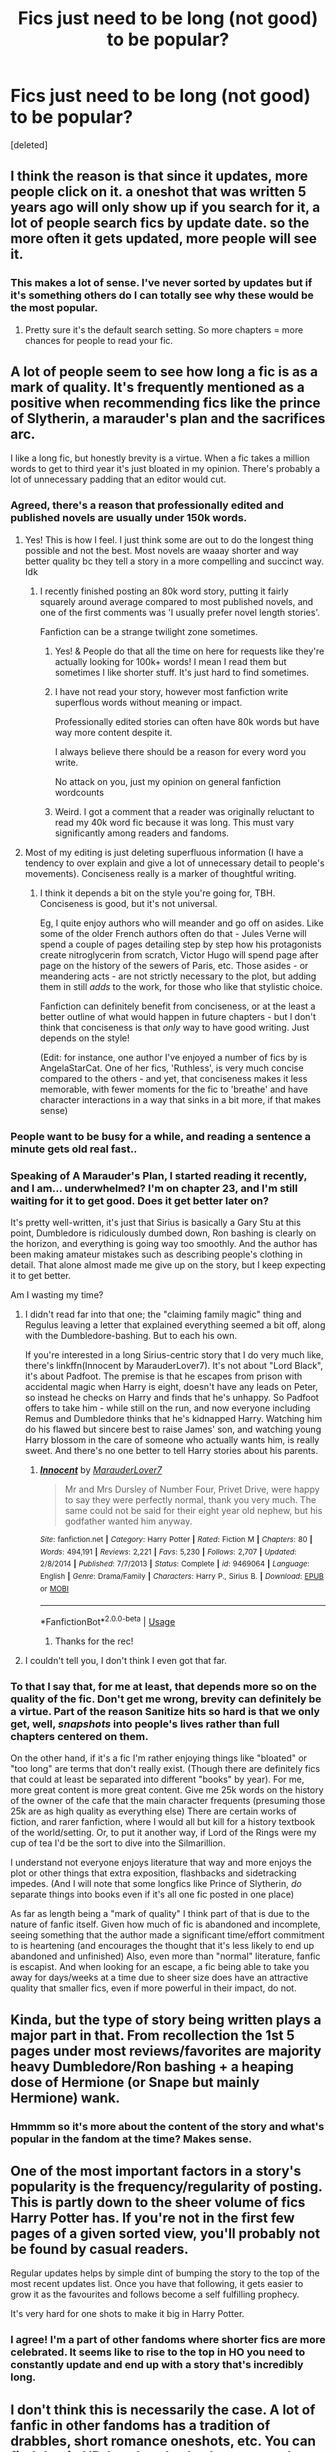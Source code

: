 #+TITLE: Fics just need to be long (not good) to be popular?

* Fics just need to be long (not good) to be popular?
:PROPERTIES:
:Score: 51
:DateUnix: 1588789690.0
:DateShort: 2020-May-06
:FlairText: Discussion
:END:
[deleted]


** I think the reason is that since it updates, more people click on it. a oneshot that was written 5 years ago will only show up if you search for it, a lot of people search fics by update date. so the more often it gets updated, more people will see it.
:PROPERTIES:
:Author: nyajinsky
:Score: 58
:DateUnix: 1588794346.0
:DateShort: 2020-May-07
:END:

*** This makes a lot of sense. I've never sorted by updates but if it's something others do I can totally see why these would be the most popular.
:PROPERTIES:
:Author: LondonFoggie
:Score: 7
:DateUnix: 1588798195.0
:DateShort: 2020-May-07
:END:

**** Pretty sure it's the default search setting. So more chapters = more chances for people to read your fic.
:PROPERTIES:
:Author: tipsytops2
:Score: 14
:DateUnix: 1588799396.0
:DateShort: 2020-May-07
:END:


** A lot of people seem to see how long a fic is as a mark of quality. It's frequently mentioned as a positive when recommending fics like the prince of Slytherin, a marauder's plan and the sacrifices arc.

I like a long fic, but honestly brevity is a virtue. When a fic takes a million words to get to third year it's just bloated in my opinion. There's probably a lot of unnecessary padding that an editor would cut.
:PROPERTIES:
:Author: solidariteten
:Score: 61
:DateUnix: 1588793595.0
:DateShort: 2020-May-07
:END:

*** Agreed, there's a reason that professionally edited and published novels are usually under 150k words.
:PROPERTIES:
:Author: tipsytops2
:Score: 27
:DateUnix: 1588796086.0
:DateShort: 2020-May-07
:END:

**** Yes! This is how I feel. I just think some are out to do the longest thing possible and not the best. Most novels are waaay shorter and way better quality bc they tell a story in a more compelling and succinct way. Idk
:PROPERTIES:
:Author: LondonFoggie
:Score: 12
:DateUnix: 1588798161.0
:DateShort: 2020-May-07
:END:

***** I recently finished posting an 80k word story, putting it fairly squarely around average compared to most published novels, and one of the first comments was 'I usually prefer novel length stories'.

Fanfiction can be a strange twilight zone sometimes.
:PROPERTIES:
:Author: SteelbadgerMk2
:Score: 29
:DateUnix: 1588799854.0
:DateShort: 2020-May-07
:END:

****** Yes! & People do that all the time on here for requests like they're actually looking for 100k+ words! I mean I read them but sometimes I like shorter stuff. It's just hard to find sometimes.
:PROPERTIES:
:Author: LondonFoggie
:Score: 11
:DateUnix: 1588800216.0
:DateShort: 2020-May-07
:END:


****** I have not read your story, however most fanfiction write superflous words without meaning or impact.

Professionally edited stories can often have 80k words but have way more content despite it.

I always believe there should be a reason for every word you write.

No attack on you, just my opinion on general fanfiction wordcounts
:PROPERTIES:
:Author: that_one_soli
:Score: 5
:DateUnix: 1588827024.0
:DateShort: 2020-May-07
:END:


****** Weird. I got a comment that a reader was originally reluctant to read my 40k word fic because it was long. This must vary significantly among readers and fandoms.
:PROPERTIES:
:Author: Abie775
:Score: 3
:DateUnix: 1588841208.0
:DateShort: 2020-May-07
:END:


**** Most of my editing is just deleting superfluous information (I have a tendency to over explain and give a lot of unnecessary detail to people's movements). Conciseness really is a marker of thoughtful writing.
:PROPERTIES:
:Author: cosmicsyren
:Score: 9
:DateUnix: 1588803587.0
:DateShort: 2020-May-07
:END:

***** I think it depends a bit on the style you're going for, TBH. Conciseness is good, but it's not universal.

Eg, I quite enjoy authors who will meander and go off on asides. Like some of the older French authors often do that - Jules Verne will spend a couple of pages detailing step by step how his protagonists create nitroglycerin from scratch, Victor Hugo will spend page after page on the history of the sewers of Paris, etc. Those asides - or meandering acts - are not strictly necessary to the plot, but adding them in still /adds/ to the work, for those who like that stylistic choice.

Fanfiction can definitely benefit from conciseness, or at the least a better outline of what would happen in future chapters - but I don't think that conciseness is that /only/ way to have good writing. Just depends on the style!

(Edit: for instance, one author I've enjoyed a number of fics by is AngelaStarCat. One of her fics, 'Ruthless', is very much concise compared to the others - and yet, that conciseness makes it less memorable, with fewer moments for the fic to 'breathe' and have character interactions in a way that sinks in a bit more, if that makes sense)
:PROPERTIES:
:Author: matgopack
:Score: 3
:DateUnix: 1588859544.0
:DateShort: 2020-May-07
:END:


*** People want to be busy for a while, and reading a sentence a minute gets old real fast..
:PROPERTIES:
:Author: Wirenfeldt
:Score: 4
:DateUnix: 1588805554.0
:DateShort: 2020-May-07
:END:


*** Speaking of A Marauder's Plan, I started reading it recently, and I am... underwhelmed? I'm on chapter 23, and I'm still waiting for it to get good. Does it get better later on?

It's pretty well-written, it's just that Sirius is basically a Gary Stu at this point, Dumbledore is ridiculously dumbed down, Ron bashing is clearly on the horizon, and everything is going way too smoothly. And the author has been making amateur mistakes such as describing people's clothing in detail. That alone almost made me give up on the story, but I keep expecting it to get better.

Am I wasting my time?
:PROPERTIES:
:Author: Abie775
:Score: 3
:DateUnix: 1588841088.0
:DateShort: 2020-May-07
:END:

**** I didn't read far into that one; the "claiming family magic" thing and Regulus leaving a letter that explained everything seemed a bit off, along with the Dumbledore-bashing. But to each his own.

If you're interested in a long Sirius-centric story that I do very much like, there's linkffn(Innocent by MarauderLover7). It's not about "Lord Black", it's about Padfoot. The premise is that he escapes from prison with accidental magic when Harry is eight, doesn't have any leads on Peter, so instead he checks on Harry and finds that he's unhappy. So Padfoot offers to take him - while still on the run, and now everyone including Remus and Dumbledore thinks that he's kidnapped Harry. Watching him do his flawed but sincere best to raise James' son, and watching young Harry blossom in the care of someone who actually wants him, is really sweet. And there's no one better to tell Harry stories about his parents.
:PROPERTIES:
:Author: thrawnca
:Score: 3
:DateUnix: 1588848187.0
:DateShort: 2020-May-07
:END:

***** [[https://www.fanfiction.net/s/9469064/1/][*/Innocent/*]] by [[https://www.fanfiction.net/u/4684913/MarauderLover7][/MarauderLover7/]]

#+begin_quote
  Mr and Mrs Dursley of Number Four, Privet Drive, were happy to say they were perfectly normal, thank you very much. The same could not be said for their eight year old nephew, but his godfather wanted him anyway.
#+end_quote

^{/Site/:} ^{fanfiction.net} ^{*|*} ^{/Category/:} ^{Harry} ^{Potter} ^{*|*} ^{/Rated/:} ^{Fiction} ^{M} ^{*|*} ^{/Chapters/:} ^{80} ^{*|*} ^{/Words/:} ^{494,191} ^{*|*} ^{/Reviews/:} ^{2,221} ^{*|*} ^{/Favs/:} ^{5,230} ^{*|*} ^{/Follows/:} ^{2,707} ^{*|*} ^{/Updated/:} ^{2/8/2014} ^{*|*} ^{/Published/:} ^{7/7/2013} ^{*|*} ^{/Status/:} ^{Complete} ^{*|*} ^{/id/:} ^{9469064} ^{*|*} ^{/Language/:} ^{English} ^{*|*} ^{/Genre/:} ^{Drama/Family} ^{*|*} ^{/Characters/:} ^{Harry} ^{P.,} ^{Sirius} ^{B.} ^{*|*} ^{/Download/:} ^{[[http://www.ff2ebook.com/old/ffn-bot/index.php?id=9469064&source=ff&filetype=epub][EPUB]]} ^{or} ^{[[http://www.ff2ebook.com/old/ffn-bot/index.php?id=9469064&source=ff&filetype=mobi][MOBI]]}

--------------

*FanfictionBot*^{2.0.0-beta} | [[https://github.com/tusing/reddit-ffn-bot/wiki/Usage][Usage]]
:PROPERTIES:
:Author: FanfictionBot
:Score: 2
:DateUnix: 1588848204.0
:DateShort: 2020-May-07
:END:

****** Thanks for the rec!
:PROPERTIES:
:Author: Abie775
:Score: 1
:DateUnix: 1588851545.0
:DateShort: 2020-May-07
:END:


**** I couldn't tell you, I don't think I even got that far.
:PROPERTIES:
:Author: solidariteten
:Score: 1
:DateUnix: 1588847292.0
:DateShort: 2020-May-07
:END:


*** To that I say that, for me at least, that depends more so on the quality of the fic. Don't get me wrong, brevity can definitely be a virtue. Part of the reason Sanitize hits so hard is that we only get, well, /snapshots/ into people's lives rather than full chapters centered on them.

 

On the other hand, if it's a fic I'm rather enjoying things like "bloated" or "too long" are terms that don't really exist. (Though there are definitely fics that could at least be separated into different "books" by year). For me, more great content is more great content. Give me 25k words on the history of the owner of the cafe that the main character frequents (presuming those 25k are as high quality as everything else) There are certain works of fiction, and rarer fanfiction, where I would all but kill for a history textbook of the world/setting. Or, to put it another way, if Lord of the Rings were my cup of tea I'd be the sort to dive into the Silmarillion.

 

I understand not everyone enjoys literature that way and more enjoys the plot or other things that extra exposition, flashbacks and sidetracking impedes. (And I will note that some longfics like Prince of Slytherin, /do/ separate things into books even if it's all one fic posted in one place)

 

As far as length being a "mark of quality" I think part of that is due to the nature of fanfic itself. Given how much of fic is abandoned and incomplete, seeing something that the author made a significant time/effort commitment to is heartening (and encourages the thought that it's less likely to end up abandoned and unfinished) Also, even more than "normal" literature, fanfic is escapist. And when looking for an escape, a fic being able to take you away for days/weeks at a time due to sheer size does have an attractive quality that smaller fics, even if more powerful in their impact, do not.
:PROPERTIES:
:Author: ATRDCI
:Score: 5
:DateUnix: 1588817483.0
:DateShort: 2020-May-07
:END:


** Kinda, but the type of story being written plays a major part in that. From recollection the 1st 5 pages under most reviews/favorites are majority heavy Dumbledore/Ron bashing + a heaping dose of Hermione (or Snape but mainly Hermione) wank.
:PROPERTIES:
:Author: Ash_Lestrange
:Score: 14
:DateUnix: 1588790898.0
:DateShort: 2020-May-06
:END:

*** Hmmmm so it's more about the content of the story and what's popular in the fandom at the time? Makes sense.
:PROPERTIES:
:Author: LondonFoggie
:Score: 1
:DateUnix: 1588827391.0
:DateShort: 2020-May-07
:END:


** One of the most important factors in a story's popularity is the frequency/regularity of posting. This is partly down to the sheer volume of fics Harry Potter has. If you're not in the first few pages of a given sorted view, you'll probably not be found by casual readers.

Regular updates helps by simple dint of bumping the story to the top of the most recent updates list. Once you have that following, it gets easier to grow it as the favourites and follows become a self fulfilling prophecy.

It's very hard for one shots to make it big in Harry Potter.
:PROPERTIES:
:Author: SteelbadgerMk2
:Score: 20
:DateUnix: 1588791634.0
:DateShort: 2020-May-06
:END:

*** I agree! I'm a part of other fandoms where shorter fics are more celebrated. It seems like to rise to the top in HO you need to constantly update and end up with a story that's incredibly long.
:PROPERTIES:
:Author: LondonFoggie
:Score: 4
:DateUnix: 1588798262.0
:DateShort: 2020-May-07
:END:


** I don't think this is necessarily the case. A lot of fanfic in other fandoms has a tradition of drabbles, short romance oneshots, etc. You can find that in HP, but there's also been a very long tradition of writing actual novels to match (or try to better) the books.

Obviously, the more updates someone posts, the more opportunities they get to earn reviews. There are plenty of oneshots like linkffn(Cauterize) that are very popular. It's hard to build a following around a oneshot though.

That said, you have a point that there are quite a few extremely long fics with a lot of reviews and favorites that really aren't very good, either for just bad writing or complete lack of structure.
:PROPERTIES:
:Author: francoisschubert
:Score: 10
:DateUnix: 1588795193.0
:DateShort: 2020-May-07
:END:

*** Yeah I agree with you. One shots do have a chance, especially if the author is established. But yeah I do think there are some very popular fics that are just not well written. people just like that the story keeps going.
:PROPERTIES:
:Author: LondonFoggie
:Score: 2
:DateUnix: 1588798360.0
:DateShort: 2020-May-07
:END:

**** Most fics are badly written - but I think the longer ones that are popular also hit some areas that a good chunk of people like reading (eg, super powerful Harry). It doesn't matter if it's poorly written - or at least, that /I/ don't like the writing - it still scratches that itch for some people.

The advantage of a longer work is that, if you enjoy it, there's a lot more behind it. And since in fanfiction, it's often about the characters - having a more stretched out period for more interactions is nice.

One-shots have the disadvantage, at least for me, of leaving me hanging a lot of the time. There are some great one-shots out there - but every time, they kind of leave me wanting some more, if the character interpretation are interesting enough.
:PROPERTIES:
:Author: matgopack
:Score: 1
:DateUnix: 1588859806.0
:DateShort: 2020-May-07
:END:


** I remember the heyday of HP fanfic between GOF and OOTP. At the time you had to set the filter at ffnet to fics that were at least 10k words, otherwise you would be swamped with utter drivel. Fics that were nothing but authors notes riddled with grammar and spelling errors and writing that made your brain bleed. It was that bad. Yes, you missed out on a few good one-shots this way, but it was the only way to find fics that were actually worth reading.

Fictionalley was a saving grace bc the FA team insisted upon proper grammer, spellchecking and upon something resembling a plot or your fic would not get uploaded. Almost all the fics under 10k that I liked I found on FA at the time.

Nevertheless the damage was already done, the trend to sort ffnet by the length of fic and weed out anything under 10k or later 20k persisted.

Add in the fact that longer fics get more opportunities to be seen through updates and it is a perfect storm.
:PROPERTIES:
:Author: maryfamilyresearch
:Score: 9
:DateUnix: 1588809822.0
:DateShort: 2020-May-07
:END:


** I think, particularly the older ones, were read by younger people with (often!) lower standards of literature, or by people who were happy to overlook errors in favour of their favourite tropes/a long read. A couple of my friends specifically sought out badly written fics for a good laugh and since it met what they wanted, reviewed it well. Then, the more these fics got rec'd the higher up they became on most rated/reviewed lists and so on.

I'd say I was genuinely astounded by what passes for well written in the minds on some people, but I've had the misfortune of stumbling upon stuff I once loved. It drives the fear into my heart when recommending stuff to other people.

As for the stuff I wrote, well - suffice to say that I have entirely different accounts so that I need never be associated with it. (Not that my fic was ever popular, just bad.)
:PROPERTIES:
:Author: Luna-shovegood
:Score: 14
:DateUnix: 1588794317.0
:DateShort: 2020-May-07
:END:

*** Seconded. There was a long fic (can't remember exactly how long, but it's pretty famous and probably the top recommendation for this shop) I first read when I was 15-ish and thought it was utter brilliance. Went back to read it several years a later and couldn't get past two chapters due to clumsy writing, lazy world building, and too-fast pacing that made the character development feel ridiculous.
:PROPERTIES:
:Author: cosmicsyren
:Score: 2
:DateUnix: 1588803207.0
:DateShort: 2020-May-07
:END:

**** It's not always about the quality of writing that make people like or dislike something. Sometimes people just like or dislike the story. People also go through phases of interest in the Harry Potter fandom.
:PROPERTIES:
:Author: tsukuyogintoki
:Score: 2
:DateUnix: 1588823588.0
:DateShort: 2020-May-07
:END:


** I prefer quality over quantity. Use just enough words to get to your point without confusing readers.
:PROPERTIES:
:Author: YOB1997
:Score: 5
:DateUnix: 1588802878.0
:DateShort: 2020-May-07
:END:

*** Me too 😭 it doesn't seem very popular in the fandom though.
:PROPERTIES:
:Author: LondonFoggie
:Score: 2
:DateUnix: 1588827469.0
:DateShort: 2020-May-07
:END:

**** Yes FOGGIE I love shorter stories too not super long mega ones! :) Especially because most of them start out okay, but then turn into bashing and racist rants or other bad things. :( Like the author themselves just gave up after so long and decided to start writing crap on purpose.
:PROPERTIES:
:Score: 2
:DateUnix: 1588837878.0
:DateShort: 2020-May-07
:END:


** I've also had a large number of fics that I've really liked in the beginning, I've favorites and followed.... And then they devolve into utter shit that I'm far too lazy to remove from the favorite/follow list. Unfortunately this means my email gets a bunch of notifications with fictions that I have no intention of ever reading again. One day I'll go and clean things up.

I get loving the longer fics, they provide a longer escape, but quality is still important
:PROPERTIES:
:Author: Elsworthy1
:Score: 5
:DateUnix: 1588806481.0
:DateShort: 2020-May-07
:END:

*** I do this all the time. Glad to not be the only one.
:PROPERTIES:
:Author: higgskid89
:Score: 3
:DateUnix: 1588821852.0
:DateShort: 2020-May-07
:END:


** Depends on length. I'm still quite sensitive to shoddy writing. But I find I really enjoy novel length (even in real fiction I just prefer longer stories) because I like detail and situations being fleshed out. But ultra long is almost never good.

There are a handful of 200k+ fics that I really enjoy but most are 75-150k.
:PROPERTIES:
:Author: aideya
:Score: 3
:DateUnix: 1588801037.0
:DateShort: 2020-May-07
:END:


** Long form story telling is hard and a fic might genuinely be good if you only read it a chapter a week instead of binging it all at once. The dificulty also makes it to where even if youre fic is garbage if its long enough no one will really call you on it and if your ability improves with time/posts/chapters then you can be considered recomended and good with literal garbage begenings. A good example of this I believe is basilik born if Im remembering the fics name correctly, its a good fic eventually but the first dozen chapters are terrible and troupey.

So yes, but there are reasons why and the harry potter fandom had enough fic saturation to actually have fics proving it to be possible to make bad fics good which only spured on others to what we have today.
:PROPERTIES:
:Author: betnet12
:Score: 5
:DateUnix: 1588808943.0
:DateShort: 2020-May-07
:END:

*** I do agree with this. Some fics have shaky starts but they really improve over time which people seem to like.
:PROPERTIES:
:Author: LondonFoggie
:Score: 1
:DateUnix: 1588827516.0
:DateShort: 2020-May-07
:END:


** AO3 favors length a lot less than FF.net does. Probably because it was a PITA to filter by fic length until recently.
:PROPERTIES:
:Author: Nevuk
:Score: 4
:DateUnix: 1588820007.0
:DateShort: 2020-May-07
:END:


** I've found that the frequency of updates boosts the reader count to ridiculous levels, and I know this from 2 now deleted works of mine. The first of which racked up about 100 favourites on ffn.net, and it was pure garbage, barely edited, with no pacing. But the one that I'd like to expand on in the future ended up with about 15 favourites, because it was posted at a rate of about a chapter every 2 weeks, as opposed to every 3 days or so
:PROPERTIES:
:Author: NightmaresThatWeAre
:Score: 3
:DateUnix: 1588801321.0
:DateShort: 2020-May-07
:END:


** My favourite part of reading long fics is actually watching the author grow as a writer. Usually, the writing starts off as quite average and then, then it just blossoms. They don't become a god of writing, but after writing however many words, most people learn something.

Just saying, the first two parts od Prince of Slytherin are pretty average, the last (most recent) part though, is very good.
:PROPERTIES:
:Author: HeirGaunt
:Score: 3
:DateUnix: 1588808206.0
:DateShort: 2020-May-07
:END:

*** I like this idea too. I can see how people like to see others get better.
:PROPERTIES:
:Author: LondonFoggie
:Score: 1
:DateUnix: 1588827666.0
:DateShort: 2020-May-07
:END:

**** Usually, to be honest, I read the first couple of chapters. An author with a good plot, for me, can /ususally/ trump writing.

If the first couple of chapters don't do it, I skip to the middle. The prince of slytherin looked good, so that is what I did. That is actually where I started. After writing 500k words, I don't know if there is any way someone can become anything but a good author.

My Immortal notwithstanding.

linkffn(11191235)
:PROPERTIES:
:Author: HeirGaunt
:Score: 1
:DateUnix: 1588830904.0
:DateShort: 2020-May-07
:END:


** Honestly I'd rather get invested in a story and have it occupy me over the course of several days rather than pick something up for just a few hours and then be done and have to spend time finding something else. The more time I'm looking, the less time I'm reading. My average reading speed is somewhere in the 450-500 WPM range, so a 100k fic will still take up less than 4 hours of my time.
:PROPERTIES:
:Author: Aoloach
:Score: 3
:DateUnix: 1588816178.0
:DateShort: 2020-May-07
:END:


** Yes and no.

Yes, because some longer fics are a complete retelling of the books with having either a butterfly effect, or a perspective change which alters how the story happens completely. At their core is the original books, and they're insanely long so covering them in under 200,000 words is an absolute achievement. Philosopher's Stone alone is 90,000 words, so widdling all 8 books down without feeling rushed is a feat in itself. Longfics can be brilliant and incredibly well written, so that's where the popularity stems from for a large portion.

No, because some stories are new concepts like marriage law fics, or stories that have less of a focus on fantasy and are more about the romantic pairing. Those really have no right to be so long, the average length of a romance novel is about 60,000-80,000 words.A lot of those stories WAY over 200,000 words, and very plot-light, so I can see your point of quantity vs. quality.

There's so many other factors to consider when talking about the popularity of a story, too. It really varies from story to story.
:PROPERTIES:
:Author: Harry__Poster
:Score: 2
:DateUnix: 1588815438.0
:DateShort: 2020-May-07
:END:

*** Yeah I like that you focus on type of story. It really feels like particular types of action/adventure worldbuilding would require more than just fluff. But I have seen a lot of fluff/slice of life fics go on and on and on....
:PROPERTIES:
:Author: LondonFoggie
:Score: 2
:DateUnix: 1588827625.0
:DateShort: 2020-May-07
:END:


*** Quick correction here -- unless I'm mistaken, and you're referring to another rendition or publication of it that I'm unaware of -- the Philosopher's Stone is roughly 77k words.
:PROPERTIES:
:Author: AHWrites
:Score: 1
:DateUnix: 1588821545.0
:DateShort: 2020-May-07
:END:


*** If you're doing a doover / butterfly effect, your word count should be lower because you shouldn't be rehashing canon- just alluding to canon events.
:PROPERTIES:
:Author: SeaWeb5
:Score: 1
:DateUnix: 1588827475.0
:DateShort: 2020-May-07
:END:

**** Agreed. I've always preferred butterfly effect fics where canon events are only alluded to. Otherwise it becomes boring.
:PROPERTIES:
:Author: MiserableSpell
:Score: 1
:DateUnix: 1588829257.0
:DateShort: 2020-May-07
:END:


** I've always felt the same way as well. I haven't been able to enjoy /so many/ classic fics in the fandom because I felt they were always so long-drawn-out and repetitive. It really does feel like quantity over quality (which I do get to a degree, since fics that are updated more appear more often in readers' "feed"). There are some good fics and good authors that have relatively overlooked works because they don't write long fics.

Personally, even as a fast reader, I am hardly ever able to stomach fics with a word count 120k+.

And thank you for making this post. It's nice to know I'm not alone in feeling this way.
:PROPERTIES:
:Author: MiserableSpell
:Score: 2
:DateUnix: 1588831409.0
:DateShort: 2020-May-07
:END:


** Yes and no. A fic can be shitty and long. However, a longer fic can also mean that an author spent more time on it, meaning taking the whole writing thing more seriously.

I think, in general, on average, longer fics are typically of higher quality. This is obviously not always true, but still. There is also the fact that many people want to read longer fics not strictly because they're of a higher quality, but because they want more story to go through than, say, a 5-chapter 20k-word fic would have.

Personally when I am looking for something specific, I typically filter out shorter fics. Not because I think longer fics are automatically better (even if I do think the average is better), but because I want a longer story to get invested in. However, if a fic is too long without anything happen, I get tired of it and stop reading partway through.
:PROPERTIES:
:Author: Fredrik1994
:Score: 2
:DateUnix: 1588804144.0
:DateShort: 2020-May-07
:END:


** I think this also depends on your definition of good quality. Does quality depend on grammatical aspects and the syntax? Does quality depend on how characters act compared to canon? Is quality dependent on which tropes, pairings, and general personal preferences?

For example, I have had a few really lengthy fics recommended to me (told they were very good) but I didn't like them because of the pairings. But, my subjective view of the story doesn't mean it wasn't well written.
:PROPERTIES:
:Score: 1
:DateUnix: 1588809750.0
:DateShort: 2020-May-07
:END:


** I prefer longer stories but I'm still choosy about which ones I read. Shorter stories are okay if it has...explored things properly? Idk I HATE short one shots. Like what is the point? All it does is make me want more and it will never come.
:PROPERTIES:
:Author: tsukuyogintoki
:Score: 1
:DateUnix: 1588822962.0
:DateShort: 2020-May-07
:END:


** well not necessarily i was scrolling through updated cuz im procrastinating for finals and theres tons that are long as shit and no one interacts with. like i saw one near 200k words with 40 fav/follows and 10 comments, ive no idea how that person keeps going tbh. that has got to be demoralizing as hell but i applaud them for their dedication and

However, in a general sense i agree which i why i tend not to use the search by favorites cuz as long as the writing is absolute dogshit a long running story will get more attention than something that is higher quality but posted in larger less frequent samples. it is also that fact that older stories that are quite out of date for current reading standards are up at the top because they've just had more time to acquire the likes.

This is mostly what lead me to stay on DLP after I read to WbA chapters of harry potter and the boy who lived. I'm pretty sure there has been some issues between this sub and it in the past but the community writing events, library, and wba are truly a treasure trove and a lot of the discussion is quite fun to check into every once in a while.
:PROPERTIES:
:Author: GravityMyGuy
:Score: 1
:DateUnix: 1588865305.0
:DateShort: 2020-May-07
:END:


** I think it depends what you're after.

Back when I was first digging into fanfics, length was an important variable because I wanted something that would keep me occupied for a while.

When I see people asking for long fics, I feel like that's what's going on. They want to find something that they (a) like and (b) don't have to let go of quickly.

Now... I have things I should be doing and haven't done at all so short is good.
:PROPERTIES:
:Author: FrameworkisDigimon
:Score: 1
:DateUnix: 1588952082.0
:DateShort: 2020-May-08
:END:
